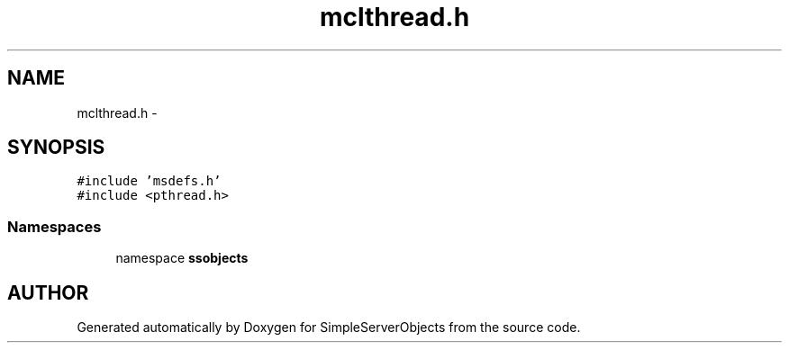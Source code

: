 .TH "mclthread.h" 3 "25 Sep 2001" "SimpleServerObjects" \" -*- nroff -*-
.ad l
.nh
.SH NAME
mclthread.h \- 
.SH SYNOPSIS
.br
.PP
\fC#include 'msdefs.h'\fP
.br
\fC#include <pthread.h>\fP
.br
.SS "Namespaces"

.in +1c
.ti -1c
.RI "namespace \fBssobjects\fP"
.br
.in -1c
.SH "AUTHOR"
.PP 
Generated automatically by Doxygen for SimpleServerObjects from the source code.